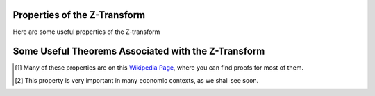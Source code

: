 Properties of the Z-Transform
=============================

Here are some useful properties of the Z-transform 

.. csv-table::
    :header: "Property", "n - domain( :math:`x[n]` )", "z - domain ( :math:`X(z)` )"
    :widths: 20, 30, 30
    :delim: ;
    :stub-columns: 1
    :name: Z-Transform Properties

    Linearity; :math:`a_1 x_1[n] + z_2 x_2[n]`; :math:`a_1 X_1(z) + a_2 X_2(z)`
    Time Expansion; :math:`x_{(k)}[n] = \begin{cases} x[r],  n=rk \\ 0,  n \ne rk\end{cases}`; :math:`X(z^k)`
    Time Shifting (backwards) [#fprop2]_ ; :math:`x[n-k]`; :math:`z^{-k}X(z)`
    Time Shifting (forwards); :math:`x[n+k]`; :math:`z^{k}X(z) - z^{k}x(0) - z^{k-1}x(1) - ... - z x(d-1)`
    Scaling in z-domain; :math:`a^n x[n]`; :math:`X(a^{-1}z)`
    Time Reversal; :math:`x[-n]`; :math:`X(z^{-1})`
    Complex Conjugation; :math:`x^*[n]`; :math:`X^*(z^*)`
    Differentiation; :math:`n x[n]`; :math:`-z \frac{d X(z)}{d z}`
    Convolution; :math:`x_1[n] \ast x_2[n]`; :math:`X_1(z) X_2(z)`
    Cross-Correlation; :math:`r_{x_1, x_2} = x_1^*[-n] \ast x_2[n]`; :math:`R_{x_1, x_2}(z) = X_1^*(\frac{1}{z^*}) X_2(z)`
    Multiplication; :math:`x_1[n]x_2[n]`; :math:`\frac{1}{i 2 \pi} \oint X_1(v) X_2(\frac{z}{v})v^{-1} dv`

Some Useful Theorems Associated with the Z-Transform
=====================================================

.. csv-table::
    :header: "Theorem", "Mathematical Representation"
    :widths: 30, 70
    :delim: ;
    :stub-columns: 1
    :name: Z-Transform Theorems

    Parseval's Theorem; :math:`\sum_{b=-\infty}^{\infty} x_1[n]x_2^*[n] = \frac{1}{i 2 \pi} \oint X_1(v) X_2^*(\frac{1}{v})v^{-1} dv`
    Initial Value Thm; :math:`x[0] = \lim_{z \rightarrow \infty} X(z)`
    Final Value Thm; :math:`x[\infty] = \lim_{z \rightarrow 1} (z-1) X(z)`

.. [#fprop1] Many of these properties are  on this `Wikipedia Page <http://en.wikipedia.org/wiki/Z-transform>`_, where  you can find proofs for most of them.

.. [#fprop2] This property is very important in many economic contexts, as we shall see soon.
